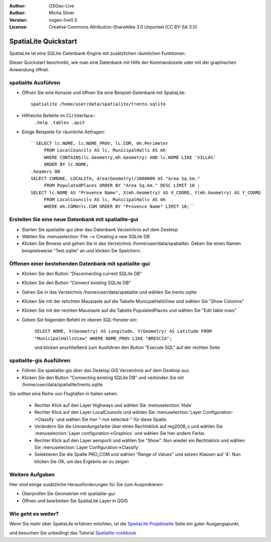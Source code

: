 :Author: OSGeo-Live
:Author: Micha Silver
:Version: osgeo-live5.5
:License: Creative Commons Attribution-ShareAlike 3.0 Unported  (CC BY-SA 3.0)

.. _spatialite-quickstart:
 
.. image:: ../../images/project_logos/logo-spatialite.png
  :scale: 50 %
  :alt: project logo
  :align: right

********************************************************************************
SpatiaLite Quickstart 
********************************************************************************

SpatiaLite ist eine SQLite-Datenbank-Engine mit zusätzlichen räumlichen Funktionen.

Dieser Quickstart beschreibt, wie man eine Datenbank mit Hilfe der Kommandozeile oder mit der graphischen Anwendung öffnet.


spatialite Ausführen
================================================================================

* Öffnen Sie eine Konsole und öffnen Sie eine Beispiel-Datenbank mit SpatiaLite::

   spatialite /home/user/data/spatialite/trento.sqlite

* Hilfreiche Befehle im CLI Interface::
   ``.help
   .tables
   .quit``   

* Einige Beispiele für räumliche Abfragen::

   ``SELECT lc.NOME, lc.NOME_PROV, lc.COM, mh.Perimeter 
        FROM LocalCouncils AS lc, MunicipalHalls AS mh 
        WHERE CONTAINS(lc.Geometry,mh.Geometry) AND lc.NOME LIKE 'VILLA%' 
        ORDER BY lc.NOME;
   .headers ON
   SELECT COMUNE, LOCALITA, Area(Geometry)/1000000 AS "Area Sq.km." 
        FROM PopulatedPlaces ORDER BY "Area Sq.km." DESC LIMIT 10 ; 
   SELECT lc.NOME AS "Provence Name", X(mh.Geometry) AS X_COORD, Y(mh.Geometry) AS Y_COORD 
        FROM LocalCouncils AS lc, MunicipalHalls AS mh 
        WHERE mh.COMU=lc.COM ORDER BY "Provence Name" LIMIT 10;`` 


Erstellen Sie eine neue Datenbank mit spatialite-gui
================================================================================

* Starten Sie spatialite-gui über das Datenbank Verzeichnis auf dem Desktop
* Wählen Sie :menuselection:`File --> Creating a new SQLite DB`
* Klicken Sie Browse und gehen Sie in das Verzeichnis /home/user/data/spatialite/. Geben Sie einen Namen beispielsweise "Test.sqlite" an und klicken Sie Speichern.

Öffenen einer bestehenden Datenbank mit  **spatialite-gui**
================================================================================

* Klicken Sie den Button "Disconnecting current SQLite DB"
* Klicken Sie den Button "Connect existing SQLite DB"
* Gehen Sie in das Verzeichnis /home/user/data/spatialite und wählen Sie trento.sqlite
* Klicken Sie mit der rehchten Maustaste auf die Tabelle MunicpalHallsView und wählen Sie "Show Columns"
* Klicken Sie mit der rechten Maustaste auf die Tabelle PopulatedPlaces und wählen Sie "Edit table rows"
* Geben Sie folgenden Befehl im oberen SQL-Fenster ein:

   ``SELECT NOME, X(Geometry) AS Longitude, Y(Geometry) AS Latitude
   FROM "MunicipalHallsView"
   WHERE NOME_PROV LIKE "BRESCIA";``


   und klicken anschließend zum Ausführen den Button "Execute SQL" auf der rechten Seite

spatialite-gis Ausführen
================================================================================

* Führen Sie spatialite-gis über das Desktop GIS Verzeichnis auf dem Desktop aus
* Klicken Sie den Button "Connecting existing SQLite DB" und verbinden Sie mit /home/user/data/spatialite/trento.sqlite

Sie sollten eine Reihe von Flughäfen in Italien sehen.

   - Rechter Klick auf den Layer Highways und wählen Sie :menuselection:`Hide`
   - Rechter Klick auf den Layer LocalCouncils und wählen Sie :menuselection:`Layer Configuration->Classify` und wählen Sie hier "-not selected-" für diese Spalte.
   - Verändern Sie die Umrandungsfarbe über einen Rechtsklick auf reg2008_s und wählen Sie :menuselection:`Layer configuration->Graphics` und wählen Sie hier andere Farbe.
   - Rechter Klick auf den Layer aeroporti und wählen Sie "Show". Nun wieder ein Rechtsklick und wählen Sie :menuselection:`Layer Configuration->Classify`
   - Selektieren Sie die Spalte PRO_COM und wählen "Range of Values" und setzen Klassen auf '4'. Nun klicken Sie OK, um das Ergebnis an zu zeigen

Weitere Aufgaben
================================================================================

Hier sind einige zusätzliche Herausforderungen für Sie zum Ausprobieren:

* Überprüfen Sie Geometrien mit spatialite-gui
* Öffnen und bearbeiten Sie SpatiaLite Layer in QGIS

Wie geht es weiter?
================================================================================

Wenn Sie mehr über SpatiaLite erfahren möchten, ist die `SpatiaLite Projektseite`_ Seite ein guter Ausgangspunkt.

.. _`SpatiaLite Projektseite`: https://www.gaia-gis.it/fossil/libspatialite/index

und besuchen Sie unbedingt das Tutorial `Spatialite cookbook`_

.. _`Spatialite cookbook`: http://www.gaia-gis.it/gaia-sins/spatialite-cookbook/index.html
